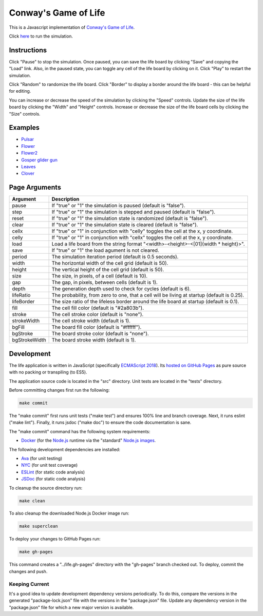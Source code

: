 .. -*- fill-column: 100; -*-

Conway's Game of Life
*********************

This is a Javascript implementation of
`Conway's Game of Life <https://en.wikipedia.org/wiki/Conway%27s_Game_of_Life>`_.

Click `here <https://craigahobbs.github.io/life/>`_ to run the simulation.


Instructions
============

Click "Pause" to stop the simulation. Once paused, you can save the life board by clicking "Save"
and copying the "Load" link. Also, in the paused state, you can toggle any cell of the life board by
clicking on it.  Click "Play" to restart the simulation.

Click "Random" to randomize the life board. Click "Border" to display a border around the life
board - this can be helpful for editing.

You can increase or decrease the speed of the simulation by clicking the "Speed" controls. Update
the size of the life board by clicking the "Width" and "Height" controls. Increase or decrease the
size of the life board cells by clicking the "Size" controls.


Examples
========

* `Pulsar <https://craigahobbs.github.io/life/#depth=0&size=32&load=17-17-z03333n141114141411141414111416333p333614111414141114141411141n333z030>`_

* `Flower <https://craigahobbs.github.io/life/#depth=0&size=32&load=15-15-z0z0c1d111b212b111d1z0z0c0>`_

* `Flower2 <https://craigahobbs.github.io/life/#depth=0&size=32&load=12-12-t29471415242424251417492t0>`_

* `Gosper glider gun <https://craigahobbs.github.io/life/#depth=0&period=0.05&size=18&load=36-31-02w4w2z0z0z0z0z0z0z0z0w1x111n262c2b13142c4815132e28131124111l15171m131w2z0z0z0z0z0z0z0z0z0z0w2w4w2>`_

* `Leaves <https://craigahobbs.github.io/life/#depth=0&period=0.1&size=24&load=21-21-8311111332414111411112329211719121z0626141d121314212412131321171c2j2b181127262123322j172z0612191711292321111411141423311111380>`_

* `Clover <https://craigahobbs.github.io/life/#depth=0&period=0.1&size=8&load=65-65-02z0q4z0q2z0z0z0z0z0z0z0z0z0z0z0z0z0z0z0z0z0z0z0z0z0z0z0z0z0z0z0z0z0z0z0z0z0z0z0z0z0z0z0z0z0q3z0q131z0p131z0n2111112z0k1115111z0j191z0j2113112z0l232z0z0z0i232z0l2113112z0j191z0j1115111z0k2111112z0n131z0p131z0q3z0z0z0z0z0z0z0z0z0z0z0z0z0z0z0z0z0z0z0z0z0z0z0z0z0z0z0z0z0z0z0z0z0z0z0z0z0z0z0z0z0q2z0q4z0q2>`_


Page Arguments
==============

=============  ===========
Argument       Description
=============  ===========
pause          If "true" or "1" the simulation is paused (default is "false").
step           If "true" or "1" the simulation is stepped and paused (default is "false").
reset          If "true" or "1" the simulation state is randomized (default is "false").
clear          If "true" or "1" the simulation state is cleared (default is "false").
cellx          If "true" or "1" in conjunction with "celly" toggles the cell at the x, y coordinate.
celly          If "true" or "1" in conjunction with "cellx" toggles the cell at the x, y coordinate.
load           Load a life board from the string format "<width>-<height>-<[01]{width * height}>".
save           If "true" or "1" the load agument is not cleared.
period         The simulation iteration period (default is 0.5 seconds).
width          The horizontal width of the cell grid (default is 50).
height         The vertical height of the cell grid (default is 50).
size           The size, in pixels, of a cell (default is 10).
gap            The gap, in pixels, between cells (default is 1).
depth          The generation depth used to check for cycles (default is 6).
lifeRatio      The probability, from zero to one, that a cell will be living at startup (default is 0.25).
lifeBorder     The size ratio of the lifeless border around the life board at startup (default is 0.1).
fill           The cell fill color (default is "#2a803b").
stroke         The cell stroke color (default is "none").
strokeWidth    The cell stroke width (default is 1).
bgFill         The board fill color (default is "#ffffff").
bgStroke       The board stroke color (default is "none").
bgStrokeWidth  The board stroke width (default is 1).
=============  ===========


Development
===========

The life application is written in JavaScript (specifically `ECMAScript 2018
<https://en.wikipedia.org/wiki/ECMAScript#9th_Edition_-_ECMAScript_2018>`_). Its `hosted on GitHub
Pages <https://craigahobbs.github.io/life/>`_ as pure source with no packing or transpiling (to
ES5).

The application source code is located in the "src" directory. Unit tests are located in the "tests"
directory.

Before committing changes first run the following:

.. code:: sh

   make commit

The "make commit" first runs unit tests ("make test") and ensures 100% line and branch
coverage. Next, it runs eslint ("make lint"). Finally, it runs jsdoc ("make doc") to ensure the code
documentation is sane.

The "make commit" command has the following system requirements:

- `Docker <https://www.docker.com/get-started>`_ (for the `Node.js <https://nodejs.org/en/>`_
  runtime via the "standard" `Node.js images <https://hub.docker.com/_/node/>`_.

The following development dependencies are installed:

- `Ava <https://github.com/avajs/ava#readme>`_ (for unit testing)
- `NYC <https://github.com/istanbuljs/nyc#readme>`_ (for unit test coverage)
- `ESLint <https://github.com/eslint/eslint#readme>`_ (for static code analysis)
- `JSDoc <https://github.com/jsdoc/jsdoc#readme>`_ (for static code analysis)

To cleanup the source directory run:

.. code:: sh

   make clean

To also cleanup the downloaded Node.js Docker image run:

.. code:: sh

   make superclean

To deploy your changes to GitHub Pages run:

.. code:: sh

   make gh-pages

This command creates a "../life.gh-pages" directory with the "gh-pages" branch checked out. To
deploy, commit the changes and push.

Keeping Current
---------------

It's a good idea to update development dependency versions periodically. To do this, compare the
versions in the generated "package-lock.json" file with the versions in the "package.json"
file. Update any dependency version in the "package.json" file for which a new major version is
available.
